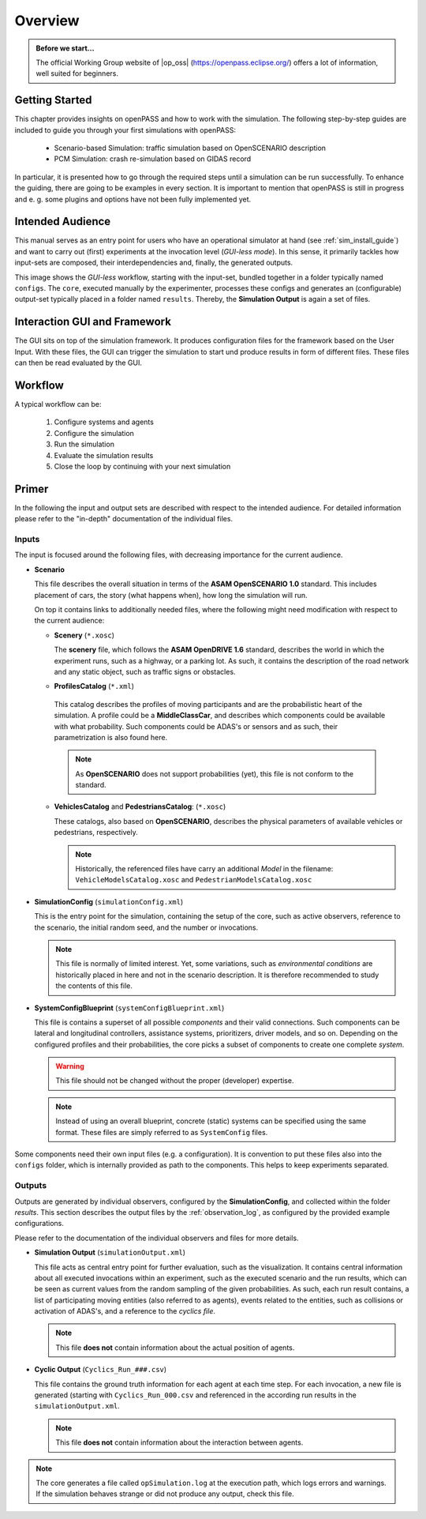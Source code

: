 ..
  ************************************************************
  Copyright (c) 2021 ITK-Engineering GmbH

  This program and the accompanying materials are made
  available under the terms of the Eclipse Public License 2.0
  which is available at https://www.eclipse.org/legal/epl-2.0/

  SPDX-License-Identifier: EPL-2.0
  ************************************************************

.. _user_guide_overview:

Overview
========

.. admonition:: Before we start...

   The official Working Group website of |op_oss| (https://openpass.eclipse.org/) offers a lot of information, well suited for beginners.

Getting Started
---------------

This chapter provides insights on openPASS and how to work with the simulation.
The following step-by-step guides are included to guide you through your first simulations with openPASS:

   * Scenario-based Simulation: traffic simulation based on OpenSCENARIO description
   * PCM Simulation: crash re-simulation based on GIDAS record

In particular, it is presented how to go through the required steps until a simulation can be run successfully.  
To enhance the guiding, there are going to be examples in every section. 
It is important to mention that openPASS is still in progress and e. g. some plugins and options have not been fully implemented yet.

Intended Audience
-----------------

This manual serves as an entry point for users who have an operational simulator at hand (see :ref:`sim_install_guide`) and want to carry out (first) experiments at the invocation level (*GUI-less mode*).
In this sense, it primarily tackles how input-sets are composed, their interdependencies and, finally, the generated outputs.

.. image:: sim_user_guide/_static/images/workflow.png
      :alt: |op| Workflow

This image shows the *GUI-less* workflow, starting with the input-set, bundled together in a folder typically named ``configs``.
The ``core``, executed manually by the experimenter, processes these configs and generates an (configurable) output-set typically placed in a folder named ``results``.
Thereby, the **Simulation Output** is again a set of files.


Interaction GUI and Framework
-----------------------------

.. image:: gui_user_guide/_static/images/plugin/gui_framework_overview.png

The GUI sits on top of the simulation framework. It produces configuration files for the framework based on the User Input.
With these files, the GUI can trigger the simulation to start und produce results in form of different files. 
These files can then be read evaluated by the GUI.

Workflow
--------

A typical workflow can be:

   1. Configure systems and agents
   2. Configure the simulation
   3. Run the simulation
   4. Evaluate the simulation results
   5. Close the loop by continuing with your next simulation

.. _primer:

Primer
------

In the following the input and output sets are described with respect to the intended audience.
For detailed information please refer to the "in-depth" documentation of the individual files.

Inputs
^^^^^^

The input is focused around the following files, with decreasing importance for the current audience. 

- **Scenario**
  
  This file describes the overall situation in terms of the **ASAM OpenSCENARIO 1.0** standard.
  This includes placement of cars, the story (what happens when), how long the simulation will run.
  
  On top it contains links to additionally needed files, where the following might need modification with respect to the current audience:

  - **Scenery** (``*.xosc``)
  
    The **scenery** file, which follows the **ASAM OpenDRIVE 1.6** standard, describes the world in which the experiment runs, such as a highway, or a parking lot.
    As such, it contains the description of the road network and any static object, such as traffic signs or obstacles.

  - **ProfilesCatalog** (``*.xml``)

   This catalog describes the profiles of moving participants and are the probabilistic heart of the simulation.
   A profile could be a **MiddleClassCar**, and describes which components could be available with what probability.
   Such components could be ADAS's or sensors and as such, their parametrization is also found here.

   .. note:: As **OpenSCENARIO** does not support probabilities (yet), this file is not conform to the standard.

  - **VehiclesCatalog** and **PedestriansCatalog**: (``*.xosc``)

    These catalogs, also based on **OpenSCENARIO**, describes the physical parameters of available vehicles or pedestrians, respectively.

    .. note:: 
    
       Historically, the referenced files have carry an additional *Model* in the filename: ``VehicleModelsCatalog.xosc`` and ``PedestrianModelsCatalog.xosc``

- **SimulationConfig** (``simulationConfig.xml``)

  This is the entry point for the simulation, containing the setup of the core, such as active observers, reference to the scenario, the initial random seed, and the number or invocations.

  .. note::
     
     This file is normally of limited interest.
     Yet, some variations, such as *environmental conditions* are historically placed in here and not in the scenario description. 
     It is therefore recommended to study the contents of this file.

- **SystemConfigBlueprint** (``systemConfigBlueprint.xml``)

  This file is contains a superset of all possible *components* and their valid connections. 
  Such components can be lateral and longitudinal controllers, assistance systems, prioritizers, driver models, and so on.
  Depending on the configured profiles and their probabilities, the core picks a subset of components to create one complete *system*.

  .. warning:: This file should not be changed without the proper (developer) expertise.

  .. note:: 
  
     Instead of using an overall blueprint, concrete (static) systems can be specified using the same format. 
     These files are simply referred to as ``SystemConfig`` files.

Some components need their own input files (e.g. a configuration).
It is convention to put these files also into the ``configs`` folder, which is internally provided as path to the components.
This helps to keep experiments separated.

Outputs
^^^^^^^

Outputs are generated by individual observers, configured by the **SimulationConfig**, and collected within the folder `results`.
This section describes the output files by the :ref:`observation_log`, as configured by the provided example configurations.

Please refer to the documentation of the individual observers and files for more details.

- **Simulation Output** (``simulationOutput.xml``)

  This file acts as central entry point for further evaluation, such as the visualization.
  It contains central information about all executed invocations within an experiment, such as the executed scenario and the run results, which can be seen as current values from the random sampling of the given probabilities.
  As such, each run result contains, a list of participating moving entities (also referred to as agents), events related to the entities, such as collisions or activation of ADAS's, and a reference to the *cyclics file*.

  .. note:: This file **does not** contain information about the actual position of agents.

- **Cyclic Output** (``Cyclics_Run_###.csv``)

  This file contains the ground truth information for each agent at each time step.
  For each invocation, a new file is generated (starting with ``Cyclics_Run_000.csv`` and referenced in the according run results in the ``simulationOutput.xml``.

  .. note:: This file **does not** contain information about the interaction between agents.

.. note:: 

   The core generates a file called ``opSimulation.log`` at the execution path, which logs errors and warnings.
   If the simulation behaves strange or did not produce any output, check this file.

